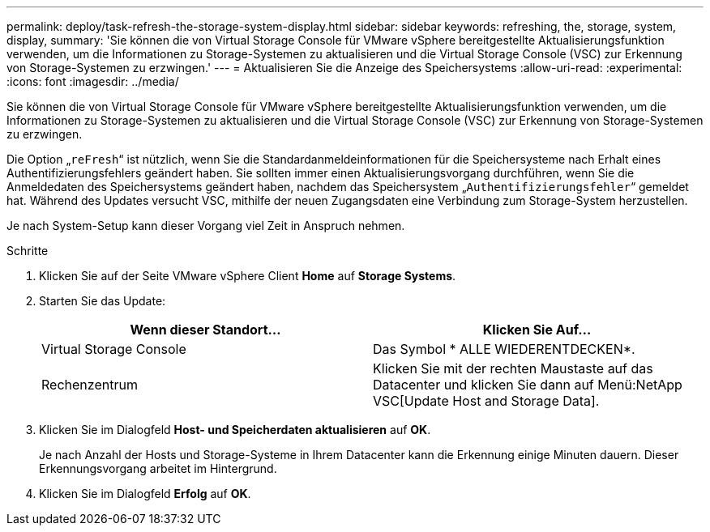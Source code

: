 ---
permalink: deploy/task-refresh-the-storage-system-display.html 
sidebar: sidebar 
keywords: refreshing, the, storage, system, display, 
summary: 'Sie können die von Virtual Storage Console für VMware vSphere bereitgestellte Aktualisierungsfunktion verwenden, um die Informationen zu Storage-Systemen zu aktualisieren und die Virtual Storage Console (VSC) zur Erkennung von Storage-Systemen zu erzwingen.' 
---
= Aktualisieren Sie die Anzeige des Speichersystems
:allow-uri-read: 
:experimental: 
:icons: font
:imagesdir: ../media/


[role="lead"]
Sie können die von Virtual Storage Console für VMware vSphere bereitgestellte Aktualisierungsfunktion verwenden, um die Informationen zu Storage-Systemen zu aktualisieren und die Virtual Storage Console (VSC) zur Erkennung von Storage-Systemen zu erzwingen.

Die Option „`reFresh`“ ist nützlich, wenn Sie die Standardanmeldeinformationen für die Speichersysteme nach Erhalt eines Authentifizierungsfehlers geändert haben. Sie sollten immer einen Aktualisierungsvorgang durchführen, wenn Sie die Anmeldedaten des Speichersystems geändert haben, nachdem das Speichersystem „`Authentifizierungsfehler`“ gemeldet hat. Während des Updates versucht VSC, mithilfe der neuen Zugangsdaten eine Verbindung zum Storage-System herzustellen.

Je nach System-Setup kann dieser Vorgang viel Zeit in Anspruch nehmen.

.Schritte
. Klicken Sie auf der Seite VMware vSphere Client *Home* auf *Storage Systems*.
. Starten Sie das Update:
+
[cols="1a,1a"]
|===
| Wenn dieser Standort... | Klicken Sie Auf... 


 a| 
Virtual Storage Console
 a| 
Das Symbol * ALLE WIEDERENTDECKEN*.



 a| 
Rechenzentrum
 a| 
Klicken Sie mit der rechten Maustaste auf das Datacenter und klicken Sie dann auf Menü:NetApp VSC[Update Host and Storage Data].

|===
. Klicken Sie im Dialogfeld *Host- und Speicherdaten aktualisieren* auf *OK*.
+
Je nach Anzahl der Hosts und Storage-Systeme in Ihrem Datacenter kann die Erkennung einige Minuten dauern. Dieser Erkennungsvorgang arbeitet im Hintergrund.

. Klicken Sie im Dialogfeld *Erfolg* auf *OK*.

